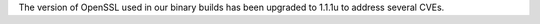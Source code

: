 The version of OpenSSL used in our binary builds has been upgraded to 1.1.1u
to address several CVEs.
